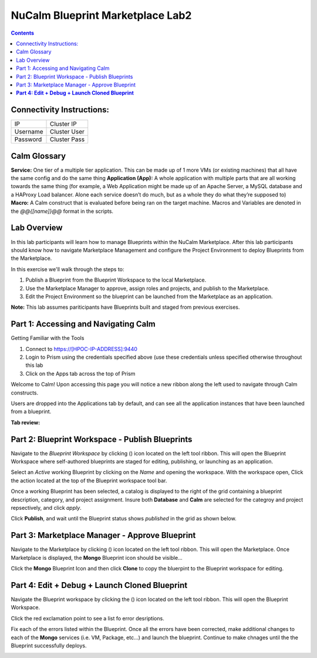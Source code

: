 *************************************
**NuCalm Blueprint Marketplace Lab2**
*************************************

.. contents::


Connectivity Instructions:
**************************

+------------+--------------------------------------------------------+
| IP         |                                           Cluster IP   |
+------------+--------------------------------------------------------+
| Username   |                                           Cluster User |
+------------+--------------------------------------------------------+
| Password   |                                           Cluster Pass | 
+------------+--------------------------------------------------------+

Calm Glossary
*************

**Service:** One tier of a multiple tier application. This can be made up of 1 more VMs (or existing machines) that all have the same config and do the same thing **Application (App):** A whole application with multiple parts that are all working towards the same thing (for example, a Web Application might be made up of an Apache Server, a MySQL database and a HAProxy Load balancer. Alone each service doesn’t do much, but as a whole they do what they’re supposed to) **Macro:** A Calm construct that is evaluated before being ran on the target machine. Macros and Variables are denoted in the *@@{[name]}@@* format in the scripts.

Lab Overview
************

In this lab participants will learn how to manage Blueprints within the NuCalm Marketplace.  After this lab
participants should know how to navigate Marketplace Management and configure the Project Environment to deploy Blueprints
from the Marketplace.

In this exercise we'll walk through the steps to:

1. Publish a Blueprint from the Blueprint Workspace to the local Marketplace.
2. Use the Marketplace Manager to approve, assign roles and projects, and publish to the Marketplace.
3. Edit the Project Environment so the blueprint can be launched from the Marketplace as an application.

**Note:** This lab assumes pariticipants have Blueprints built and staged from previous exercises. 

Part 1: Accessing and Navigating Calm
*************************************

Getting Familiar with the Tools

1. Connect to https://[HPOC-IP-ADDRESS]:9440
2. Login to Prism using the credentials specified above (use these credentials unless specified otherwise throughout this lab
3. Click on the Apps tab across the top of Prism

Welcome to Calm! Upon accessing this page you will notice a new ribbon along the left used to navigate through Calm constructs.

Users are dropped into the Applications tab by default, and can see all the application instances that have been launched from a blueprint.

**Tab review:**

|image0|

Part 2: Blueprint Workspace - Publish Blueprints
************************************************

Navigate to the *Blueprint Workspace* by clicking (|image1|) icon located on the left tool ribbon.  This will open the Blueprint Workspace where self-authored blueprints are staged for editing, publishing, or launching as an application.

|image2|

Select an *Active* working Blueprint by clicking on the *Name* and opening the workspace.  With the workspace open, Click the |image3| action located at the top of the Blueprint workspace tool bar. 

|image4|

Once a working Blueprint has been selected, a catalog is displayed to the right of the grid containing a blueprint description, category, and project assignment. Insure both **Database** and **Calm** are selected for the categroy and project repsectively, and click *apply*.

|image4|

Click **Publish**, and wait until the Blueprint status shows *published* in the grid as shown below.

|image4|

Part 3: Marketplace Manager - Approve Blueprint
***********************************************

Navigate to the Marketplace by clicking (|image5|) icon located on the left tool ribbon.  This will open the Marketplace. Once Marketplace is displayed, the **Mongo** Blueprint icon should be visible...

|image6|


Click the **Mongo** Blueprint Icon and then click **Clone** to copy the bluerpint to the Blueprint workspace for editing.

|image7|

**Part 4: Edit + Debug + Launch Cloned Blueprint**
**************************************************

Navigate the Blueprint workspace by clicking the (|image8|) icon located on the left tool ribbon.  This will open the Blueprint Workspace. 

|image9|

Click the red exclamation point to see a list fo error desriptions.  

|image10|

Fix each of the errors listed within the Blueprint.  Once all the errors have been corrected, make additional changes to each of the **Mongo** services (i.e. VM, Package, etc...) and launch the blueprint.  Continue to make chnages until the the Blueprint successfully deploys.  

|image11|



.. |image0| image:: ./media/image2.png

.. |image1| image:: ./media/image17.png
   
.. |image2| image:: ./media/image14.png

.. |image3| image:: ./media/image16.png

.. |image4| image:: ./media/image15.png

.. |image4| image:: ./media/image9.png

.. |image5| image:: ./media/image10.png

.. |image6| image:: ./media/image11.png

.. |image7| image:: ./media/image13.png

.. |image8| image:: ./media/image14.png

.. |image9| image:: ./media/image15.png

.. |image10| image:: ./media/image16.png

.. |image11| image:: ./media/image17.png

 
